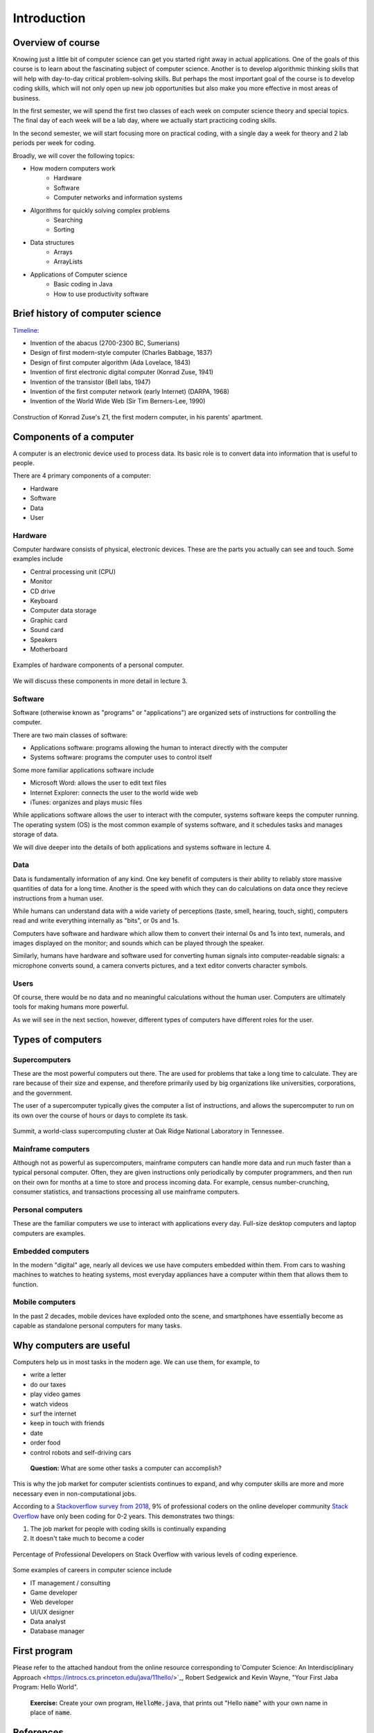 Introduction
=============

.. todo::

  - Put together all references at the end 
  - Ask Sedgewick for permission to copy HelloWorld
  - Put in references to lecture names for hardware and software instead of lecture 3 and lecture 4 (respectively)
  - Add pictures 
  - Add course expectations (e.g. grading)
  - Add more discussion questions
  - Add section for the algorithmic thinking activity

Overview of course
--------------------

Knowing just a little bit of computer science can get you started right away in actual applications. One of the goals of this course is to learn about the fascinating subject of computer science. Another is to develop algorithmic thinking skills that will help with day-to-day critical problem-solving skills. But perhaps the most important goal of the course is to develop coding skills, which will not only open up new job opportunities but also make you more effective in most areas of business. 

In the first semester, we will spend the first two classes of each week on computer science theory and special topics. The final day of each week will be a lab day, where we actually start practicing coding skills. 

In the second semester, we will start focusing more on practical coding, with a single day a week for theory and 2 lab periods per week for coding. 

Broadly, we will cover the following topics: 

* How modern computers work
   * Hardware
   * Software
   * Computer networks and information systems
* Algorithms for quickly solving complex problems
   * Searching
   * Sorting
* Data structures 
   * Arrays
   * ArrayLists
* Applications of Computer science
   * Basic coding in Java
   * How to use productivity software

Brief history of computer science
----------------------------------

`Timeline
<https://www.worldsciencefestival.com/infographics/a_history_of_computer_science/>`_:

- Invention of the abacus (2700-2300 BC, Sumerians)
- Design of first modern-style computer (Charles Babbage, 1837)
- Design of first computer algorithm (Ada Lovelace, 1843)
- Invention of first electronic digital computer (Konrad Zuse, 1941)
- Invention of the transistor (Bell labs, 1947)
- Invention of the first computer network (early Internet) (DARPA, 1968)
- Invention of the World Wide Web (Sir Tim Berners-Lee, 1990)

.. figure:: images/z1.jpg
   :align: center
   :target: https://history-computer.com/ModernComputer/Relays/Zuse.html

   Construction of Konrad Zuse's Z1, the first modern computer, in his parents' apartment. 

Components of a computer
------------------------
A computer is an electronic device used to process data. Its basic role is to convert data into information that is useful to people. 

There are 4 primary components of a computer:

- Hardware
- Software
- Data
- User

Hardware
~~~~~~~~~
Computer hardware consists of physical, electronic devices. These are the parts you actually can see and touch. Some examples include

- Central processing unit (CPU) 
- Monitor
- CD drive
- Keyboard
- Computer data storage
- Graphic card
- Sound card
- Speakers
- Motherboard

.. figure:: images/hardware.png
   :align: center
   :target: https://www5.cob.ilstu.edu/dsmath1/tag/computer-hardware/
   :scale: 50 %

   Examples of hardware components of a personal computer.

We will discuss these components in more detail in lecture 3. 

Software
~~~~~~~~~
Software (otherwise known as "programs" or "applications") are organized sets of instructions for controlling the computer. 

There are two main classes of software:

- Applications software: programs allowing the human to interact directly with the computer
- Systems software: programs the computer uses to control itself

Some more familiar applications software include

- Microsoft Word: allows the user to edit text files
- Internet Explorer: connects the user to the world wide web
- iTunes: organizes and plays music files

While applications software allows the user to interact with the computer, systems software keeps the computer running. The operating system (OS) is the most common example of systems software, and it schedules tasks and manages storage of data. 

We will dive deeper into the details of both applications and systems software in lecture 4.

Data
~~~~~
Data is fundamentally information of any kind. One key benefit of computers is their ability to reliably store massive quantities of data for a long time. Another is the speed with which they can do calculations on data once they recieve instructions from a human user. 

While humans can understand data with a wide variety of perceptions (taste, smell, hearing, touch, sight), computers read and write everything internally as "bits", or 0s and 1s. 

Computers have software and hardware which allow them to convert their internal 0s and 1s into text, numerals, and images displayed on the monitor; and sounds which can be played through the speaker. 

Similarly, humans have hardware and software used for converting human signals into computer-readable signals: a microphone converts sound, a camera converts pictures, and a text editor converts character symbols. 

Users
~~~~~~
Of course, there would be no data and no meaningful calculations without the human user. Computers are ultimately tools for making humans more powerful. 

As we will see in the next section, however, different types of computers have different roles for the user. 

Types of computers
--------------------

Supercomputers
~~~~~~~~~~~~~~
These are the most powerful computers out there. The are used for problems that take a long time to calculate. They are rare because of their size and expense, and therefore primarily used by big organizations like universities, corporations, and the government. 

The user of a supercomputer typically gives the computer a list of instructions, and allows the supercomputer to run on its own over the course of hours or days to complete its task. 

.. figure:: images/supercomputer.jpg
   :align: center
   :scale: 50%
   :target: https://insidehpc.com/2018/11/new-top500-list-lead-doe-supercomputers/

   Summit, a world-class supercomputing cluster at Oak Ridge National Laboratory in Tennessee.

Mainframe computers
~~~~~~~~~~~~~~~~~~~~
Although not as powerful as supercomputers, mainframe computers can handle more data and run much faster than a typical personal computer. Often, they are given instructions only periodically by computer programmers, and then run on their own for months at a time to store and process incoming data. For example, census number-crunching, consumer statistics, and transactions processing all use mainframe computers. 

Personal computers
~~~~~~~~~~~~~~~~~~~
These are the familiar computers we use to interact with applications every day. Full-size desktop computers and laptop computers are examples. 

Embedded computers
~~~~~~~~~~~~~~~~~~~
In the modern "digital" age, nearly all devices we use have computers embedded within them. From cars to washing machines to watches to heating systems, most everyday appliances have a computer within them that allows them to function.

Mobile computers
~~~~~~~~~~~~~~~~~
In the past 2 decades, mobile devices have exploded onto the scene, and smartphones have essentially become as capable as standalone personal computers for many tasks. 

Why computers are useful
--------------------------

Computers help us in most tasks in the modern age. We can use them, for example, to

- write a letter
- do our taxes
- play video games
- watch videos
- surf the internet
- keep in touch with friends
- date
- order food
- control robots and self-driving cars

.. pull-quote::

   **Question:** What are some other tasks a computer can accomplish?  

This is why the job market for computer scientists continues to expand, and why computer skills are more and more necessary even in non-computational jobs.

According to a `Stackoverflow survey from 2018
<https://insights.stackoverflow.com/survey/2018/>`_, 9% of professional coders on the online developer community `Stack Overflow <https://stackoverflow.com/>`_ have only been coding for 0-2 years. This demonstrates two things:

#. The job market for people with coding skills is continually expanding
#. It doesn't take much to become a coder

.. figure:: images/survey.png
   :align: center
   :target: https://insights.stackoverflow.com/survey/2018/
   
   Percentage of Professional Developers on Stack Overflow with various levels of coding experience.

Some examples of careers in computer science include

- IT management / consulting
- Game developer
- Web developer
- UI/UX designer
- Data analyst
- Database manager

First program
--------------
Please refer to the attached handout from the online resource corresponding to`Computer Science: An Interdisciplinary Approach <https://introcs.cs.princeton.edu/java/11hello/>`_, Robert Sedgewick and Kevin Wayne, "Your First Jaba Program: Hello World".

.. pull-quote::

   **Exercise:** Create your own program, :code:`HelloMe.java`, that prints out "Hello :code:`name`" with your own name in place of :code:`name`. 

References
----------

- `Computer Science: An Interdisciplinary Approach <https://introcs.cs.princeton.edu/java/11hello/>`_, Robert Sedgewick and Kevin Wayne.
- `University of Wisconsin-Madison CS 202 Lectures <http://pages.cs.wisc.edu/~dusseau/Classes/CS202-F11/>`_, Andrea Arpaci-Dusseau.